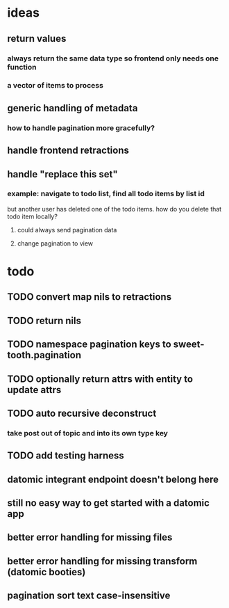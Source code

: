 * ideas
** return values
*** always return the same data type so frontend only needs one function
*** a vector of items to process
** generic handling of metadata
*** how to handle pagination more gracefully?
** handle frontend retractions
** handle "replace this set"
*** example: navigate to todo list, find all todo items by list id
but another user has deleted one of the todo items. how do you delete
that todo item locally?
**** could always send pagination data
**** change pagination to view
* todo
** TODO convert map nils to retractions
** TODO return nils
** TODO namespace pagination keys to sweet-tooth.pagination
** TODO optionally return attrs with entity to update attrs
** TODO auto recursive deconstruct
*** take post out of topic and into its own type key
** TODO add testing harness
** datomic integrant endpoint doesn't belong here
** still no easy way to get started with a datomic app
** better error handling for missing files
** better error handling for missing transform (datomic booties)
** pagination sort text case-insensitive
